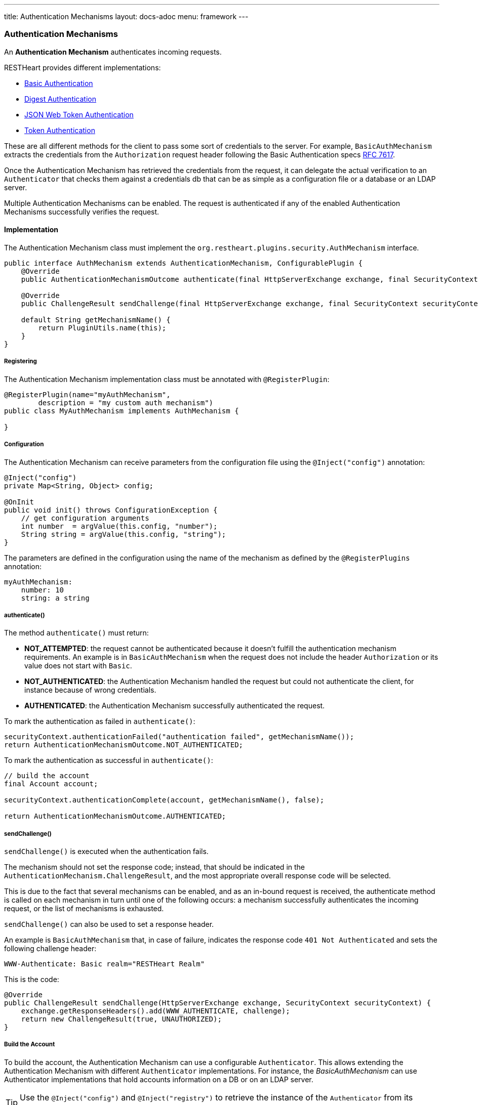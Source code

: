 ---
title: Authentication Mechanisms
layout: docs-adoc
menu: framework
---

=== Authentication Mechanisms

An *Authentication Mechanism* authenticates incoming requests.

RESTHeart provides different implementations:

- link:https://github.com/SoftInstigate/restheart/blob/master/security/src/main/java/org/restheart/security/mechanisms/BasicAuthMechanism.java[Basic Authentication]
- link:https://github.com/SoftInstigate/restheart/blob/master/security/src/main/java/org/restheart/security/mechanisms/DigestAuthMechanism.java[Digest Authentication]
- link:https://github.com/SoftInstigate/restheart/blob/master/security/src/main/java/org/restheart/security/mechanisms/JwtAuthenticationMechanism.java[JSON Web Token Authentication]
- link:https://github.com/SoftInstigate/restheart/blob/master/security/src/main/java/org/restheart/security/mechanisms/TokenBasicAuthMechanism.java[Token Authentication]

These are all different methods for the client to pass some sort of credentials to the server. For example, `BasicAuthMechanism` extracts the credentials from the `Authorization` request header following the Basic Authentication specs link:https://tools.ietf.org/html/rfc7617[RFC 7617].

Once the Authentication Mechanism has retrieved the credentials from the request, it can delegate the actual verification to an `Authenticator` that checks them against a credentials db that can be as simple as a configuration file or a database or an LDAP server.

Multiple Authentication Mechanisms can be enabled. The request is authenticated if any of the enabled Authentication Mechanisms successfully verifies the request.

==== Implementation

The Authentication Mechanism class must implement the `org.restheart.plugins.security.AuthMechanism` interface.

[source,java]
----
public interface AuthMechanism extends AuthenticationMechanism, ConfigurablePlugin {
    @Override
    public AuthenticationMechanismOutcome authenticate(final HttpServerExchange exchange, final SecurityContext securityContext);

    @Override
    public ChallengeResult sendChallenge(final HttpServerExchange exchange, final SecurityContext securityContext);

    default String getMechanismName() {
        return PluginUtils.name(this);
    }
}
----

===== Registering

The Authentication Mechanism implementation class must be annotated with `@RegisterPlugin`:

[source,java]
----
@RegisterPlugin(name="myAuthMechanism",
        description = "my custom auth mechanism")
public class MyAuthMechanism implements AuthMechanism {

}
----

===== Configuration

The Authentication Mechanism can receive parameters from the configuration file using the `@Inject("config")` annotation:

[source,java]
----
@Inject("config")
private Map<String, Object> config;

@OnInit
public void init() throws ConfigurationException {
    // get configuration arguments
    int number  = argValue(this.config, "number");
    String string = argValue(this.config, "string");
}
----

The parameters are defined in the configuration using the name of the mechanism as defined by the `@RegisterPlugins` annotation:

```yaml
myAuthMechanism:
    number: 10
    string: a string
```

===== authenticate()

The method `authenticate()` must return:

-   *NOT_ATTEMPTED*: the request cannot be authenticated because it doesn't fulfill the authentication mechanism requirements. An example is in `BasicAuthMechanism` when the request does not include the header `Authorization` or its value does not start with `Basic`.
-   *NOT_AUTHENTICATED*: the Authentication Mechanism handled the request but could not authenticate the client, for instance because of wrong credentials.
-   *AUTHENTICATED*: the Authentication Mechanism successfully authenticated the request. 

To mark the authentication as failed in `authenticate()`:

```java
securityContext.authenticationFailed("authentication failed", getMechanismName());
return AuthenticationMechanismOutcome.NOT_AUTHENTICATED;
```

To mark the authentication as successful in `authenticate()`:

```java
// build the account
final Account account;

securityContext.authenticationComplete(account, getMechanismName(), false);

return AuthenticationMechanismOutcome.AUTHENTICATED;
```

===== sendChallenge()

`sendChallenge()` is executed when the authentication fails.

The mechanism should not set the response code; instead, that should be indicated in the `AuthenticationMechanism.ChallengeResult`, and the most appropriate overall response code will be selected.

This is due to the fact that several mechanisms can be enabled, and as an in-bound request is received, the authenticate method is called on each mechanism in turn until one of the following occurs: a mechanism successfully authenticates the incoming request, or the list of mechanisms is exhausted.

`sendChallenge()` can also be used to set a response header.

An example is `BasicAuthMechanism` that, in case of failure, indicates the response code `401 Not Authenticated` and sets the following challenge header:

```
WWW-Authenticate: Basic realm="RESTHeart Realm"
```

This is the code:

```java
@Override
public ChallengeResult sendChallenge(HttpServerExchange exchange, SecurityContext securityContext) {
    exchange.getResponseHeaders().add(WWW_AUTHENTICATE, challenge);
    return new ChallengeResult(true, UNAUTHORIZED);
}
```

===== Build the Account

To build the account, the Authentication Mechanism can use a configurable `Authenticator`. This allows extending the Authentication Mechanism with different `Authenticator` implementations. For instance, the _BasicAuthMechanism_ can use Authenticator implementations that hold accounts information on a DB or on an LDAP server.

TIP: Use the `@Inject("config")` and `@Inject("registry")` to retrieve the instance of the `Authenticator` from its name.

```java
private Authenticator authenticator;

@Inject("config")
private Map<String, Object> config;

@Inject("registry")
private PluginsRegistry registry;

@OnInit
public void init() throws ConfigurationException {
    // the authenticator specified in auth mechanism configuration
    this.authenticator = this.registry.getAuthenticator(argValue(this.config, "authenticator")).getInstance();
}

@Override
public AuthenticationMechanismOutcome authenticate(final HttpServerExchange exchange, final SecurityContext securityContext) {
        var account = this.authenticator.verify(id, credential);
        if (account != null) {
          securityContext.authenticationComplete(account, "IdentityAuthenticationManager", true);
          return AuthenticationMechanism.AuthenticationMechanismOutcome.AUTHENTICATED;
        } else {
          securityContext.authenticationFailed("authentication failed", getMechanismName());
          return AuthenticationMechanismOutcome.NOT_AUTHENTICATED;
        }
}
```